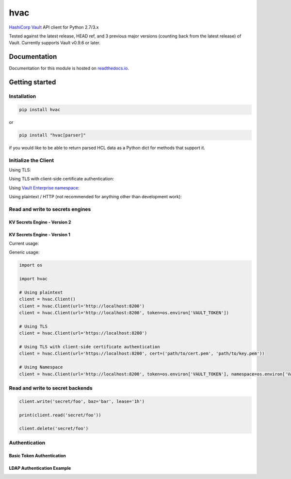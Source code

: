hvac
====


.. image:: https://raw.githubusercontent.com/hvac/hvac/master/docs/_static/hvac_logo_800px.png
   :target: https://raw.githubusercontent.com/hvac/hvac/master/docs/_static/hvac_logo_800px.png
   :alt: Header image


`HashiCorp <https://hashicorp.com/>`_ `Vault <https://www.vaultproject.io>`_ API client for Python 2.7/3.x


.. image:: https://travis-ci.org/hvac/hvac.svg?branch=master
   :target: https://travis-ci.org/hvac/hvac
   :alt: Travis CI


.. image:: https://codecov.io/gh/hvac/hvac/branch/master/graph/badge.svg
   :target: https://codecov.io/gh/hvac/hvac
   :alt: codecov


.. image:: https://readthedocs.org/projects/hvac/badge/
   :target: https://hvac.readthedocs.io/en/latest/?badge=latest
   :alt: Documentation Status


.. image:: https://badge.fury.io/py/hvac.svg
   :target: https://badge.fury.io/py/hvac
   :alt: PyPI version


.. image:: https://img.shields.io/twitter/follow/python_hvac.svg?label=Twitter%20-%20@python_hvac&style=social?style=plastic
   :target: https://twitter.com/python_hvac
   :alt: Twitter - @python_hvac


Tested against the latest release, HEAD ref, and 3 previous major versions (counting back from the latest release) of Vault.
Currently supports Vault v0.9.6 or later.

Documentation
-------------

Documentation for this module is hosted on `readthedocs.io <https://hvac.readthedocs.io/en/latest/>`_.

Getting started
---------------

Installation
^^^^^^^^^^^^

.. code-block:: bash

   pip install hvac

or

.. code-block:: bash

   pip install "hvac[parser]"

if you would like to be able to return parsed HCL data as a Python dict for methods that support it.

Initialize the Client
^^^^^^^^^^^^^^^^^^^^^

Using TLS:

.. doctest:: init

    >>> client = hvac.Client(url='https://localhost:8200')
    >>> client.is_authenticated()
    True


Using TLS with client-side certificate authentication:

.. doctest:: init

    >>> client = hvac.Client(
    ...     url='https://localhost:8200',
    ...     token=os.environ['VAULT_TOKEN'],
    ...     cert=(client_cert_path, client_key_path),
    ...     verify=server_cert_path,
    ... )
    >>> client.is_authenticated()
    True


Using `Vault Enterprise namespace <https://www.vaultproject.io/docs/enterprise/namespaces/index.html>`_\ :

.. doctest:: init

    >>> client = hvac.Client(
    ...     url='https://localhost:8200',
    ...     namespace=os.getenv('VAULT_NAMESPACE'),
    ... )


Using plaintext / HTTP (not recommended for anything other than development work):

.. doctest:: init

    >>> client = hvac.Client(url='http://localhost:8200')


Read and write to secrets engines
^^^^^^^^^^^^^^^^^^^^^^^^^^^^^^^^^

KV Secrets Engine - Version 2
"""""""""""""""""""""""""""""

.. doctest::
   :skipif: client.sys.retrieve_mount_option('secret', 'version', 1) != 2

    >>> # Retrieve an authenticated hvac.Client() instnace
    >>> client = test_utils.create_client()
    >>>
    >>> # Write a k/v pair under path: secret/foo
    >>> create_resp = client.secrets.kv.v2.create_or_update_secret(
    ...     path='foo',
    ...     secret=dict(baz='bar'),
    ... )
    >>> pprint(create_resp)
    >>> create_resp = client.secrets.kv.v2.create_or_update_secret(
    ...     path='foo',
    ...     secret=dict(baz='bar'),
    ... )
    >>> pprint(create_resp)
    >>> print('Created secret version "{ver}" at path "foo"!'.format(
    ...     ver=create_resp['data']['version'],
    ... ))
    Created secret version "1" at path "secret/foo"!
    >>>
    >>> # Read the data written under path: secret/foo
    >>> read_response = client.secrets.kv.read_secret_version(path='secret/foo')
    >>> print('Value under path "foo" / key "baz": {val}'.format(
    ...     val=read_response['data']['data']['baz'],
    ... ))
    Value under path "secret/foo" / key "baz": bar
    >>>
    >>> # Delete all metadata/versions for path: secret/foo
    >>> client.secrets.kv.delete_metadata_and_all_versions('secret/foo')
    <Response [204]>


KV Secrets Engine - Version 1
"""""""""""""""""""""""""""""

Current usage:

.. doctest::
   :skipif: client.sys.retrieve_mount_option('secret', 'version', 1) != 1

    >>> client.write('secret/foo', baz='bar', lease='1h')
    >>> read_response = client.read('secret/foo')
    >>> print('Value under path "secret/foo" / key "baz": {val}'.format(
    ...     val=read_response['data']['baz'],
    ... ))
    Value under path "secret/foo" / key "baz": bar
    >>> client.delete('secret/foo')



Generic usage:

.. doctest::
   :skipif: client.sys.retrieve_mount_option('secret', 'version', 1) != 1

    >>> client.write('secret/foo', baz='bar', lease='1h')
    >>> read_response = client.read('secret/foo')
    >>> print('Value under path "secret/foo" / key "baz": {val}'.format(
    ...     val=read_response['data']['baz'],
    ... ))
    Value under path "secret/foo" / key "baz": bar
    >>> client.delete('secret/foo')



.. code-block:: python

   import os

   import hvac

   # Using plaintext
   client = hvac.Client()
   client = hvac.Client(url='http://localhost:8200')
   client = hvac.Client(url='http://localhost:8200', token=os.environ['VAULT_TOKEN'])

   # Using TLS
   client = hvac.Client(url='https://localhost:8200')

   # Using TLS with client-side certificate authentication
   client = hvac.Client(url='https://localhost:8200', cert=('path/to/cert.pem', 'path/to/key.pem'))

   # Using Namespace
   client = hvac.Client(url='http://localhost:8200', token=os.environ['VAULT_TOKEN'], namespace=os.environ['VAULT_NAMESPACE'])

Read and write to secret backends
^^^^^^^^^^^^^^^^^^^^^^^^^^^^^^^^^

.. code-block:: python

   client.write('secret/foo', baz='bar', lease='1h')

   print(client.read('secret/foo'))

   client.delete('secret/foo')

Authentication
^^^^^^^^^^^^^^

Basic Token Authentication
""""""""""""""""""""""""""

.. doctest::

   # Token
   >>> client.token = os.environ['VAULT_TOKEN']
   >>> client.is_authenticated()
   True

LDAP Authentication Example
"""""""""""""""""""""""""""

.. testsetup:: ldap

    from tests.utils.mock_ldap_server import MockLdapServer
    ldap_server = MockLdapServer()
    ldap_server.start()
    client.sys.enable_auth_method(
        method_type='ldap',
    )
    client.auth.ldap.configure(
        url=ldap_server.url,
        bind_dn=ldap_server.ldap_bind_dn,
        bind_pass=ldap_server.ldap_bind_password,
        user_dn=ldap_server.ldap_users_dn,
        user_attr='uid',
        group_dn=ldap_server.ldap_groups_dn,
        group_attr='cn',
        insecure_tls=True,
    )
    client.auth.ldap.create_or_update_group(
        name=ldap_server.ldap_group_name,
        policies=['default'],
    )

.. doctest:: ldap

   >>> # LDAP, getpass -> user/password, bring in LDAP3 here for teststup?
   >>> client.auth.ldap.login(
   ...     username=os.environ['LDAP_USERNAME'],
   ...     password=os.environ['LDAP_PASSWORD'],
   ... )
   {'request_id':...'auth': {'client_token':...}}

.. testcleanup:: ldap

    ldap_server.stop()
